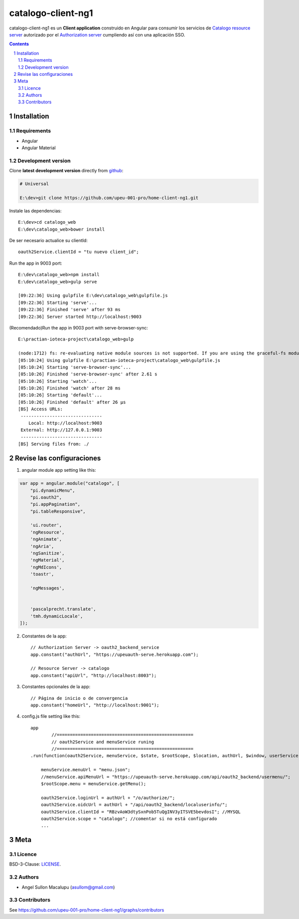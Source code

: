 ########################################
catalogo-client-ng1
########################################

.. class:: no-web

    catalogo-client-ng1 es un **Client application** construido en Angular para consumir los servicios de `Catalogo resource server`_ autorizado por el `Authorization server`_ cumpliendo así con una aplicación SSO.



    .. image:: https://github.com/upeu-001-pro/catalogo-client-ng1/blob/master/doc/e3-client_app_catalogo_web.png
        :alt: HTTPie compared to cURL
        :width: 100%
        :align: center





.. contents::

.. section-numbering::

.. raw:: pdf

   PageBreak oneColumn


============
Installation
============

--------------
Requirements
--------------

* Angular 
* Angular Material 



-------------------
Development version
-------------------

Clone **latest development version** directly from github_:

.. code-block:: bash
    
    # Universal
    
    E:\dev>git clone https://github.com/upeu-001-pro/home-client-ng1.git

Instale las dependencias::

    E:\dev>cd catalogo_web
    E:\dev\catalogo_web>bower install

De ser necesario actualice su clientId::

    oauth2Service.clientId = "tu nuevo client_id";


Run the app in 9003 port::

	E:\dev\catalogo_web>npm install
	E:\dev\catalogo_web>gulp serve

	[09:22:36] Using gulpfile E:\dev\catalogo_web\gulpfile.js
	[09:22:36] Starting 'serve'...
	[09:22:36] Finished 'serve' after 93 ms
	[09:22:36] Server started http://localhost:9003

(Recomendado)Run the app in 9003 port with serve-browser-sync::

	E:\practian-ioteca-project\catalogo_web>gulp

	(node:1712) fs: re-evaluating native module sources is not supported. If you are using the graceful-fs module, please update it to a more recent version.
	[05:10:24] Using gulpfile E:\practian-ioteca-project\catalogo_web\gulpfile.js
	[05:10:24] Starting 'serve-browser-sync'...
	[05:10:26] Finished 'serve-browser-sync' after 2.61 s
	[05:10:26] Starting 'watch'...
	[05:10:26] Finished 'watch' after 28 ms
	[05:10:26] Starting 'default'...
	[05:10:26] Finished 'default' after 26 μs
	[BS] Access URLs:
	 -------------------------------
	    Local: http://localhost:9003
	 External: http://127.0.0.1:9003
	 -------------------------------
	[BS] Serving files from: ./


===========
Revise las configuraciones
===========

1. angular module app setting like this:

.. code-block:: bash


	var app = angular.module("catalogo", [
	    "pi.dynamicMenu",
	    "pi.oauth2",
	    "pi.appPagination",
	    "pi.tableResponsive",

	    'ui.router',
	    'ngResource',
	    'ngAnimate',
	    'ngAria',
	    'ngSanitize',
	    'ngMaterial',
	    'ngMdIcons',
	    'toastr',

	    'ngMessages',


	    'pascalprecht.translate',
	    'tmh.dynamicLocale',
	]);

2. Constantes de la app::

	// Authorization Server -> oauth2_backend_service
	app.constant("authUrl", "https://upeuauth-serve.herokuapp.com"); 

	// Resource Server -> catalogo
	app.constant("apiUrl", "http://localhost:8003"); 

3. Constantes opcionales de la app::

	// Página de inicio o de convergencia
	app.constant("homeUrl", "http://localhost:9001"); 




4. config.js file setting like this::

	app
		//====================================================
		// oauth2Service and menuService runing
		//====================================================
	.run(function(oauth2Service, menuService, $state, $rootScope, $location, authUrl, $window, userService) {

	    menuService.menuUrl = "menu.json";
	    //menuService.apiMenuUrl = "https://upeuauth-serve.herokuapp.com/api/oauth2_backend/usermenu/";
	    $rootScope.menu = menuService.getMenu();

	    oauth2Service.loginUrl = authUrl + "/o/authorize/";
	    oauth2Service.oidcUrl = authUrl + "/api/oauth2_backend/localuserinfo/";
	    oauth2Service.clientId = "RBzvAoW3dtySxnPob5TuQgINV3yITSVE5bevdosI"; //MYSQL
	    oauth2Service.scope = "catalogo"; //comentar si no está configurado
	    ...


====
Meta
====


-------
Licence
-------

BSD-3-Clause: `LICENSE <https://github.com/upeu-001-pro/home-client-ng1/blob/master/LICENSE>`_.



-------
Authors
-------

- Angel Sullon Macalupu (asullom@gmail.com)



-------
Contributors
-------

See https://github.com/upeu-001-pro/home-client-ng1/graphs/contributors

.. _github: https://github.com/practian-ioteca-project/catalogo_service
.. _Django: https://www.djangoproject.com
.. _Django REST Framework: http://www.django-rest-framework.org
.. _Django OAuth Toolkit: https://django-oauth-toolkit.readthedocs.io
.. _oauth2_backend: https://github.com/practian-reapps/django-oauth2-backend
.. _Authorization server: https://github.com/practian-ioteca-project/oauth2_backend_service
.. _Catalogo resource server: https://github.com/practian-ioteca-project/catalogo_service

